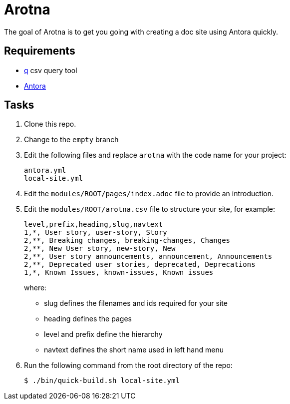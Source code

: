 = Arotna

The goal of Arotna is to get you going with creating a doc site using Antora quickly.

== Requirements

* http://harelba.github.io/q/[q] csv query tool
* https://docs.antora.org/[Antora]

== Tasks

. Clone this repo.
. Change to the `empty` branch
. Edit the following files and replace `arotna` with the code name for your project:
+
----
antora.yml
local-site.yml
----
. Edit the `modules/ROOT/pages/index.adoc` file to provide an introduction.

. Edit the `modules/ROOT/arotna.csv` file to structure your site, for example:
+
----
level,prefix,heading,slug,navtext
1,*, User story, user-story, Story
2,**, Breaking changes, breaking-changes, Changes
2,**, New User story, new-story, New
2,**, User story announcements, announcement, Announcements
2,**, Deprecated user stories, deprecated, Deprecations 
1,*, Known Issues, known-issues, Known issues
----
+
where:
+
* slug defines the filenames and ids required for your site
* heading defines the pages
* level and prefix define the hierarchy
* navtext defines the short name used in left hand menu

. Run the following command from the root directory of the repo:
+
----
$ ./bin/quick-build.sh local-site.yml
----